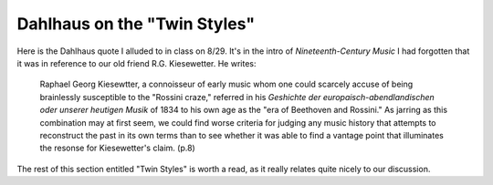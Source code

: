 Dahlhaus on the "Twin Styles"
-------------------------------

Here is the Dahlhaus quote I alluded to in class on 8/29. It's in the intro of *Nineteenth-Century Music* I had forgotten that it was in reference to our 
old friend R.G. Kiesewetter. He writes:

        Raphael Georg Kiesewtter, a connoisseur of early music whom one 
        could scarcely accuse of being brainlessly susceptible to the "Rossini
        craze," referred in his *Geshichte der europaisch-abendlandischen oder 
        unserer heutigen Musik* of 1834 to his own age as the "era of Beethoven and Rossini."
        As jarring as this combination may at first seem, we could find worse criteria
        for judging any music history that attempts to reconstruct the past 
        in its own terms than to see whether it was able to find a vantage point 
        that illuminates the resonse for Kiesewetter's claim. (p.8)

The rest of this section entitled "Twin Styles" is worth a read, as it really 
relates quite nicely to our discussion.
